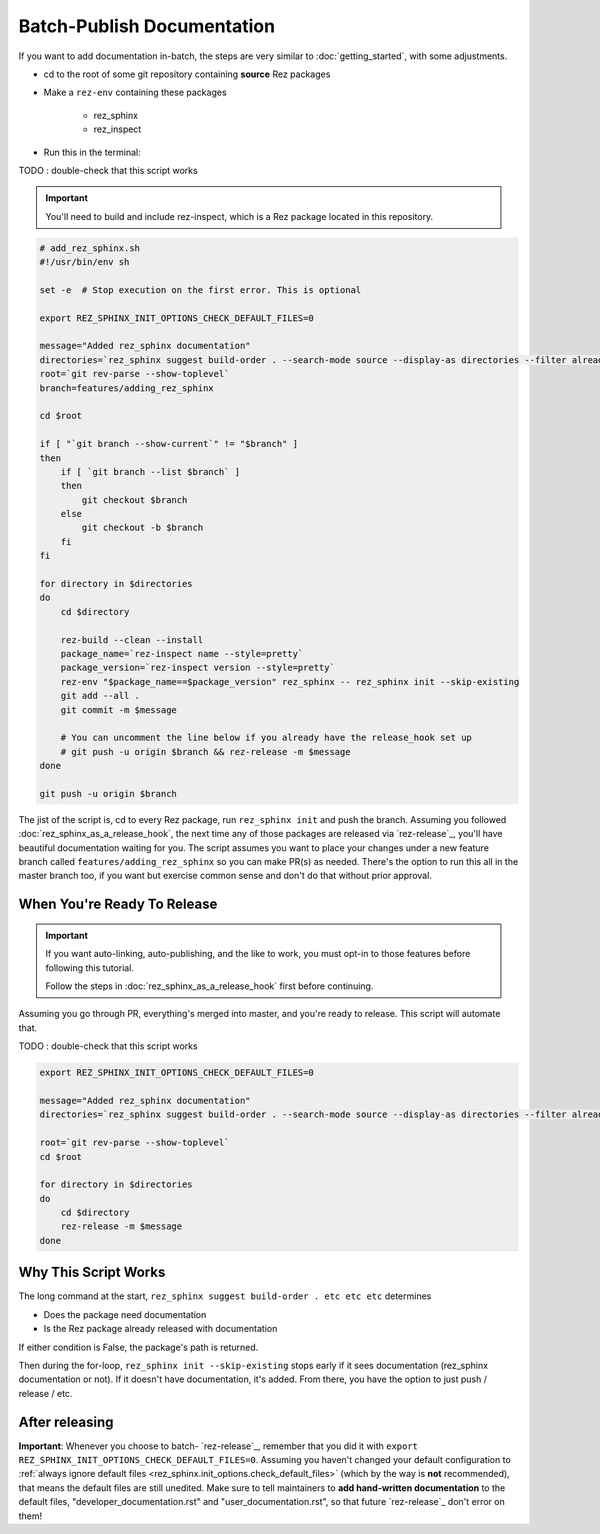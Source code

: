 ###########################
Batch-Publish Documentation
###########################

If you want to add documentation in-batch, the steps are very similar to
:doc:`getting_started`, with some adjustments.

- cd to the root of some git repository containing **source** Rez packages
- Make a ``rez-env`` containing these packages

    - rez_sphinx
    - rez_inspect

- Run this in the terminal:

TODO : double-check that this script works

.. important::

    You'll need to build and include rez-inspect, which is a Rez package
    located in this repository.


.. code-block:: sh

    # add_rez_sphinx.sh
    #!/usr/bin/env sh

    set -e  # Stop execution on the first error. This is optional

    export REZ_SPHINX_INIT_OPTIONS_CHECK_DEFAULT_FILES=0

    message="Added rez_sphinx documentation"
    directories=`rez_sphinx suggest build-order . --search-mode source --display-as directories --filter already_released`
    root=`git rev-parse --show-toplevel`
    branch=features/adding_rez_sphinx

    cd $root

    if [ "`git branch --show-current`" != "$branch" ]
    then
        if [ `git branch --list $branch` ]
        then
            git checkout $branch
        else
            git checkout -b $branch
        fi
    fi

    for directory in $directories
    do
        cd $directory

        rez-build --clean --install
        package_name=`rez-inspect name --style=pretty`
        package_version=`rez-inspect version --style=pretty`
        rez-env "$package_name==$package_version" rez_sphinx -- rez_sphinx init --skip-existing
        git add --all .
        git commit -m $message

        # You can uncomment the line below if you already have the release_hook set up
        # git push -u origin $branch && rez-release -m $message
    done

    git push -u origin $branch

The jist of the script is, cd to every Rez package, run ``rez_sphinx init`` and
push the branch. Assuming you followed :doc:`rez_sphinx_as_a_release_hook`, the
next time any of those packages are released via `rez-release`_, you'll have
beautiful documentation waiting for you. The script assumes you want to place
your changes under a new feature branch called ``features/adding_rez_sphinx``
so you can make PR(s) as needed. There's the option to run this all in the
master branch too, if you want but exercise common sense and don't do that
without prior approval.


When You're Ready To Release
****************************

.. important::

   If you want auto-linking, auto-publishing, and the like to work, you must
   opt-in to those features before following this tutorial.

   Follow the steps in :doc:`rez_sphinx_as_a_release_hook` first before continuing.


Assuming you go through PR, everything's merged into master, and you're ready
to release. This script will automate that.

TODO : double-check that this script works

.. code-block:: sh

    export REZ_SPHINX_INIT_OPTIONS_CHECK_DEFAULT_FILES=0

    message="Added rez_sphinx documentation"
    directories=`rez_sphinx suggest build-order . --search-mode source --display-as directories --filter already_released`

    root=`git rev-parse --show-toplevel`
    cd $root

    for directory in $directories
    do
        cd $directory
        rez-release -m $message
    done


Why This Script Works
*********************

The long command at the start, ``rez_sphinx suggest build-order . etc etc etc``
determines

- Does the package need documentation
- Is the Rez package already released with documentation

If either condition is False, the package's path is returned.

Then during the for-loop, ``rez_sphinx init --skip-existing`` stops early if it
sees documentation (rez_sphinx documentation or not). If it doesn't have
documentation, it's added. From there, you have the option to just push /
release / etc.


After releasing
***************

**Important**: Whenever you choose to batch- `rez-release`_, remember that you
did it with ``export REZ_SPHINX_INIT_OPTIONS_CHECK_DEFAULT_FILES=0``. Assuming
you haven't changed your default configuration to :ref:`always ignore default
files <rez_sphinx.init_options.check_default_files>` (which by the way is
**not** recommended), that means the default files are still unedited. Make
sure to tell maintainers to **add hand-written documentation** to the default
files, "developer_documentation.rst" and "user_documentation.rst", so that
future `rez-release`_ don't error on them!
